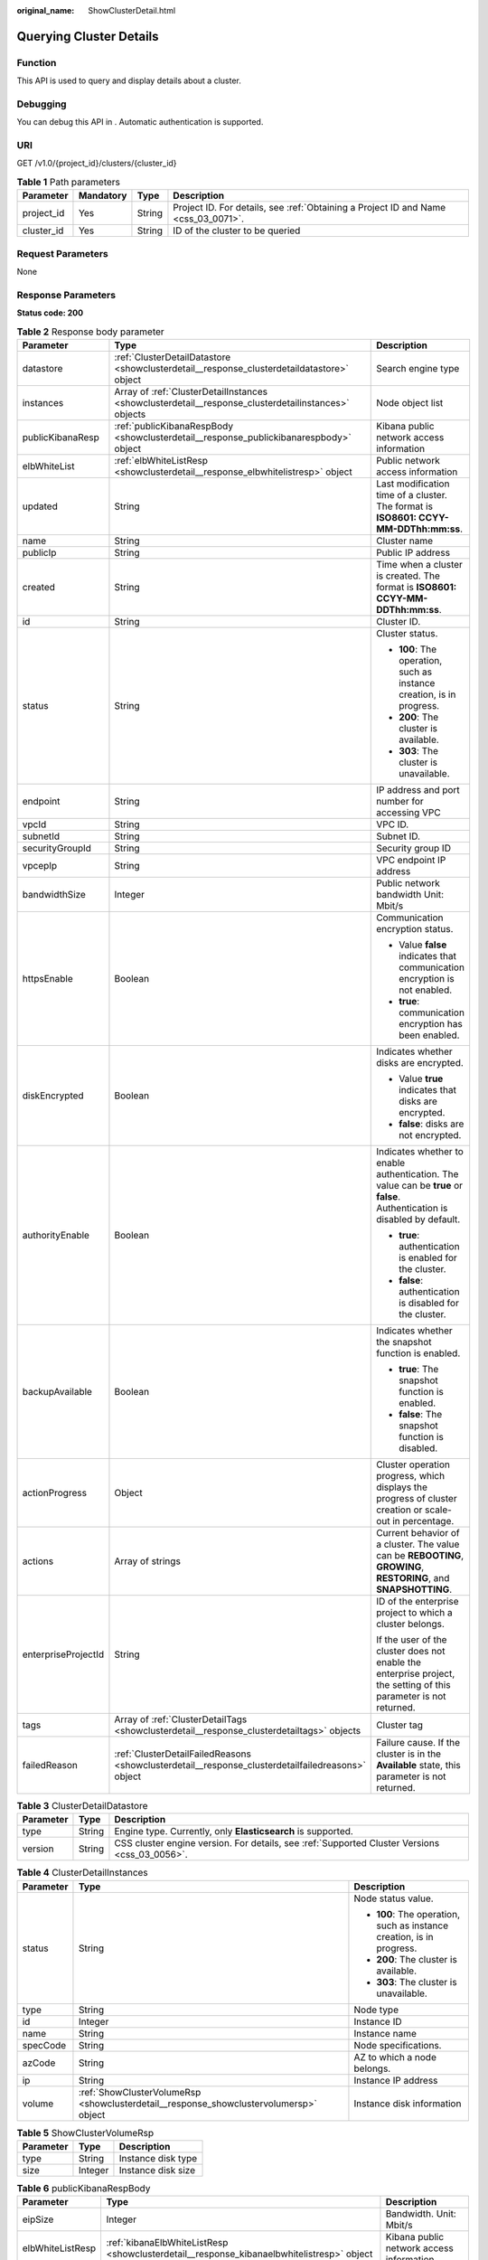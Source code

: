 :original_name: ShowClusterDetail.html

.. _ShowClusterDetail:

Querying Cluster Details
========================

Function
--------

This API is used to query and display details about a cluster.

Debugging
---------

You can debug this API in . Automatic authentication is supported.

URI
---

GET /v1.0/{project_id}/clusters/{cluster_id}

.. table:: **Table 1** Path parameters

   +------------+-----------+--------+------------------------------------------------------------------------------------+
   | Parameter  | Mandatory | Type   | Description                                                                        |
   +============+===========+========+====================================================================================+
   | project_id | Yes       | String | Project ID. For details, see :ref:`Obtaining a Project ID and Name <css_03_0071>`. |
   +------------+-----------+--------+------------------------------------------------------------------------------------+
   | cluster_id | Yes       | String | ID of the cluster to be queried                                                    |
   +------------+-----------+--------+------------------------------------------------------------------------------------+

Request Parameters
------------------

None

Response Parameters
-------------------

**Status code: 200**

.. table:: **Table 2** Response body parameter

   +-----------------------+-----------------------------------------------------------------------------------------------------+----------------------------------------------------------------------------------------------------------------------------+
   | Parameter             | Type                                                                                                | Description                                                                                                                |
   +=======================+=====================================================================================================+============================================================================================================================+
   | datastore             | :ref:`ClusterDetailDatastore <showclusterdetail__response_clusterdetaildatastore>` object           | Search engine type                                                                                                         |
   +-----------------------+-----------------------------------------------------------------------------------------------------+----------------------------------------------------------------------------------------------------------------------------+
   | instances             | Array of :ref:`ClusterDetailInstances <showclusterdetail__response_clusterdetailinstances>` objects | Node object list                                                                                                           |
   +-----------------------+-----------------------------------------------------------------------------------------------------+----------------------------------------------------------------------------------------------------------------------------+
   | publicKibanaResp      | :ref:`publicKibanaRespBody <showclusterdetail__response_publickibanarespbody>` object               | Kibana public network access information                                                                                   |
   +-----------------------+-----------------------------------------------------------------------------------------------------+----------------------------------------------------------------------------------------------------------------------------+
   | elbWhiteList          | :ref:`elbWhiteListResp <showclusterdetail__response_elbwhitelistresp>` object                       | Public network access information                                                                                          |
   +-----------------------+-----------------------------------------------------------------------------------------------------+----------------------------------------------------------------------------------------------------------------------------+
   | updated               | String                                                                                              | Last modification time of a cluster. The format is **ISO8601: CCYY-MM-DDThh:mm:ss**.                                       |
   +-----------------------+-----------------------------------------------------------------------------------------------------+----------------------------------------------------------------------------------------------------------------------------+
   | name                  | String                                                                                              | Cluster name                                                                                                               |
   +-----------------------+-----------------------------------------------------------------------------------------------------+----------------------------------------------------------------------------------------------------------------------------+
   | publicIp              | String                                                                                              | Public IP address                                                                                                          |
   +-----------------------+-----------------------------------------------------------------------------------------------------+----------------------------------------------------------------------------------------------------------------------------+
   | created               | String                                                                                              | Time when a cluster is created. The format is **ISO8601: CCYY-MM-DDThh:mm:ss**.                                            |
   +-----------------------+-----------------------------------------------------------------------------------------------------+----------------------------------------------------------------------------------------------------------------------------+
   | id                    | String                                                                                              | Cluster ID.                                                                                                                |
   +-----------------------+-----------------------------------------------------------------------------------------------------+----------------------------------------------------------------------------------------------------------------------------+
   | status                | String                                                                                              | Cluster status.                                                                                                            |
   |                       |                                                                                                     |                                                                                                                            |
   |                       |                                                                                                     | -  **100**: The operation, such as instance creation, is in progress.                                                      |
   |                       |                                                                                                     | -  **200**: The cluster is available.                                                                                      |
   |                       |                                                                                                     | -  **303**: The cluster is unavailable.                                                                                    |
   +-----------------------+-----------------------------------------------------------------------------------------------------+----------------------------------------------------------------------------------------------------------------------------+
   | endpoint              | String                                                                                              | IP address and port number for accessing VPC                                                                               |
   +-----------------------+-----------------------------------------------------------------------------------------------------+----------------------------------------------------------------------------------------------------------------------------+
   | vpcId                 | String                                                                                              | VPC ID.                                                                                                                    |
   +-----------------------+-----------------------------------------------------------------------------------------------------+----------------------------------------------------------------------------------------------------------------------------+
   | subnetId              | String                                                                                              | Subnet ID.                                                                                                                 |
   +-----------------------+-----------------------------------------------------------------------------------------------------+----------------------------------------------------------------------------------------------------------------------------+
   | securityGroupId       | String                                                                                              | Security group ID                                                                                                          |
   +-----------------------+-----------------------------------------------------------------------------------------------------+----------------------------------------------------------------------------------------------------------------------------+
   | vpcepIp               | String                                                                                              | VPC endpoint IP address                                                                                                    |
   +-----------------------+-----------------------------------------------------------------------------------------------------+----------------------------------------------------------------------------------------------------------------------------+
   | bandwidthSize         | Integer                                                                                             | Public network bandwidth Unit: Mbit/s                                                                                      |
   +-----------------------+-----------------------------------------------------------------------------------------------------+----------------------------------------------------------------------------------------------------------------------------+
   | httpsEnable           | Boolean                                                                                             | Communication encryption status.                                                                                           |
   |                       |                                                                                                     |                                                                                                                            |
   |                       |                                                                                                     | -  Value **false** indicates that communication encryption is not enabled.                                                 |
   |                       |                                                                                                     | -  **true**: communication encryption has been enabled.                                                                    |
   +-----------------------+-----------------------------------------------------------------------------------------------------+----------------------------------------------------------------------------------------------------------------------------+
   | diskEncrypted         | Boolean                                                                                             | Indicates whether disks are encrypted.                                                                                     |
   |                       |                                                                                                     |                                                                                                                            |
   |                       |                                                                                                     | -  Value **true** indicates that disks are encrypted.                                                                      |
   |                       |                                                                                                     | -  **false**: disks are not encrypted.                                                                                     |
   +-----------------------+-----------------------------------------------------------------------------------------------------+----------------------------------------------------------------------------------------------------------------------------+
   | authorityEnable       | Boolean                                                                                             | Indicates whether to enable authentication. The value can be **true** or **false**. Authentication is disabled by default. |
   |                       |                                                                                                     |                                                                                                                            |
   |                       |                                                                                                     | -  **true**: authentication is enabled for the cluster.                                                                    |
   |                       |                                                                                                     | -  **false**: authentication is disabled for the cluster.                                                                  |
   +-----------------------+-----------------------------------------------------------------------------------------------------+----------------------------------------------------------------------------------------------------------------------------+
   | backupAvailable       | Boolean                                                                                             | Indicates whether the snapshot function is enabled.                                                                        |
   |                       |                                                                                                     |                                                                                                                            |
   |                       |                                                                                                     | -  **true**: The snapshot function is enabled.                                                                             |
   |                       |                                                                                                     | -  **false**: The snapshot function is disabled.                                                                           |
   +-----------------------+-----------------------------------------------------------------------------------------------------+----------------------------------------------------------------------------------------------------------------------------+
   | actionProgress        | Object                                                                                              | Cluster operation progress, which displays the progress of cluster creation or scale-out in percentage.                    |
   +-----------------------+-----------------------------------------------------------------------------------------------------+----------------------------------------------------------------------------------------------------------------------------+
   | actions               | Array of strings                                                                                    | Current behavior of a cluster. The value can be **REBOOTING**, **GROWING**, **RESTORING**, and **SNAPSHOTTING**.           |
   +-----------------------+-----------------------------------------------------------------------------------------------------+----------------------------------------------------------------------------------------------------------------------------+
   | enterpriseProjectId   | String                                                                                              | ID of the enterprise project to which a cluster belongs.                                                                   |
   |                       |                                                                                                     |                                                                                                                            |
   |                       |                                                                                                     | If the user of the cluster does not enable the enterprise project, the setting of this parameter is not returned.          |
   +-----------------------+-----------------------------------------------------------------------------------------------------+----------------------------------------------------------------------------------------------------------------------------+
   | tags                  | Array of :ref:`ClusterDetailTags <showclusterdetail__response_clusterdetailtags>` objects           | Cluster tag                                                                                                                |
   +-----------------------+-----------------------------------------------------------------------------------------------------+----------------------------------------------------------------------------------------------------------------------------+
   | failedReason          | :ref:`ClusterDetailFailedReasons <showclusterdetail__response_clusterdetailfailedreasons>` object   | Failure cause. If the cluster is in the **Available** state, this parameter is not returned.                               |
   +-----------------------+-----------------------------------------------------------------------------------------------------+----------------------------------------------------------------------------------------------------------------------------+

.. _showclusterdetail__response_clusterdetaildatastore:

.. table:: **Table 3** ClusterDetailDatastore

   +-----------+--------+-----------------------------------------------------------------------------------------------+
   | Parameter | Type   | Description                                                                                   |
   +===========+========+===============================================================================================+
   | type      | String | Engine type. Currently, only **Elasticsearch** is supported.                                  |
   +-----------+--------+-----------------------------------------------------------------------------------------------+
   | version   | String | CSS cluster engine version. For details, see :ref:`Supported Cluster Versions <css_03_0056>`. |
   +-----------+--------+-----------------------------------------------------------------------------------------------+

.. _showclusterdetail__response_clusterdetailinstances:

.. table:: **Table 4** ClusterDetailInstances

   +-----------------------+---------------------------------------------------------------------------------------+-----------------------------------------------------------------------+
   | Parameter             | Type                                                                                  | Description                                                           |
   +=======================+=======================================================================================+=======================================================================+
   | status                | String                                                                                | Node status value.                                                    |
   |                       |                                                                                       |                                                                       |
   |                       |                                                                                       | -  **100**: The operation, such as instance creation, is in progress. |
   |                       |                                                                                       | -  **200**: The cluster is available.                                 |
   |                       |                                                                                       | -  **303**: The cluster is unavailable.                               |
   +-----------------------+---------------------------------------------------------------------------------------+-----------------------------------------------------------------------+
   | type                  | String                                                                                | Node type                                                             |
   +-----------------------+---------------------------------------------------------------------------------------+-----------------------------------------------------------------------+
   | id                    | Integer                                                                               | Instance ID                                                           |
   +-----------------------+---------------------------------------------------------------------------------------+-----------------------------------------------------------------------+
   | name                  | String                                                                                | Instance name                                                         |
   +-----------------------+---------------------------------------------------------------------------------------+-----------------------------------------------------------------------+
   | specCode              | String                                                                                | Node specifications.                                                  |
   +-----------------------+---------------------------------------------------------------------------------------+-----------------------------------------------------------------------+
   | azCode                | String                                                                                | AZ to which a node belongs.                                           |
   +-----------------------+---------------------------------------------------------------------------------------+-----------------------------------------------------------------------+
   | ip                    | String                                                                                | Instance IP address                                                   |
   +-----------------------+---------------------------------------------------------------------------------------+-----------------------------------------------------------------------+
   | volume                | :ref:`ShowClusterVolumeRsp <showclusterdetail__response_showclustervolumersp>` object | Instance disk information                                             |
   +-----------------------+---------------------------------------------------------------------------------------+-----------------------------------------------------------------------+

.. _showclusterdetail__response_showclustervolumersp:

.. table:: **Table 5** ShowClusterVolumeRsp

   ========= ======= ==================
   Parameter Type    Description
   ========= ======= ==================
   type      String  Instance disk type
   size      Integer Instance disk size
   ========= ======= ==================

.. _showclusterdetail__response_publickibanarespbody:

.. table:: **Table 6** publicKibanaRespBody

   +------------------+-------------------------------------------------------------------------------------------+------------------------------------------+
   | Parameter        | Type                                                                                      | Description                              |
   +==================+===========================================================================================+==========================================+
   | eipSize          | Integer                                                                                   | Bandwidth. Unit: Mbit/s                  |
   +------------------+-------------------------------------------------------------------------------------------+------------------------------------------+
   | elbWhiteListResp | :ref:`kibanaElbWhiteListResp <showclusterdetail__response_kibanaelbwhitelistresp>` object | Kibana public network access information |
   +------------------+-------------------------------------------------------------------------------------------+------------------------------------------+
   | publicKibanaIp   | String                                                                                    | Kibana access IP address                 |
   +------------------+-------------------------------------------------------------------------------------------+------------------------------------------+

.. _showclusterdetail__response_kibanaelbwhitelistresp:

.. table:: **Table 7** kibanaElbWhiteListResp

   +-----------------------+-----------------------+----------------------------------------------+
   | Parameter             | Type                  | Description                                  |
   +=======================+=======================+==============================================+
   | enableWhiteList       | Boolean               | Indicates whether access control is enabled. |
   |                       |                       |                                              |
   |                       |                       | -  **true**: Access control is enabled.      |
   |                       |                       | -  **false**: Access control is disabled.    |
   +-----------------------+-----------------------+----------------------------------------------+
   | whiteList             | String                | Whitelist for Kibana public network access   |
   +-----------------------+-----------------------+----------------------------------------------+

.. _showclusterdetail__response_elbwhitelistresp:

.. table:: **Table 8** elbWhiteListResp

   +-----------------------+-----------------------+----------------------------------------------------------+
   | Parameter             | Type                  | Description                                              |
   +=======================+=======================+==========================================================+
   | enableWhiteList       | Boolean               | Indicates whether public access control is enabled.      |
   |                       |                       |                                                          |
   |                       |                       | -  **true**: Public network access control is enabled.   |
   |                       |                       | -  **false**: Public network access control is disabled. |
   +-----------------------+-----------------------+----------------------------------------------------------+
   | whiteList             | String                | Whitelist for public network access                      |
   +-----------------------+-----------------------+----------------------------------------------------------+

.. _showclusterdetail__response_clusterdetailtags:

.. table:: **Table 9** ClusterDetailTags

   ========= ====== ===========
   Parameter Type   Description
   ========= ====== ===========
   key       String Tag key.
   value     String Tag value
   ========= ====== ===========

.. _showclusterdetail__response_clusterdetailfailedreasons:

.. table:: **Table 10** ClusterDetailFailedReasons

   +-----------------------+-----------------------+----------------------------------------------------+
   | Parameter             | Type                  | Description                                        |
   +=======================+=======================+====================================================+
   | errorCode             | String                | Error code.                                        |
   |                       |                       |                                                    |
   |                       |                       | -  **CSS.6000**: failed to create a cluster.       |
   |                       |                       | -  **CSS.6001**: failed to scale out a cluster.    |
   |                       |                       | -  **CSS.6002**: failed to restart a cluster.      |
   |                       |                       | -  **CSS.6004**: failed to create a node.          |
   |                       |                       | -  **CSS.6005**: failed to initialize the service. |
   +-----------------------+-----------------------+----------------------------------------------------+
   | errorMsg              | String                | Detailed error information                         |
   +-----------------------+-----------------------+----------------------------------------------------+

Request Example
---------------

None

Response Example
----------------

**Status code: 200**

The request is processed successfully.

.. code-block::

   {
     "datastore" : {
       "type" : "elasticsearch",
       "version" : "x.x.x"
     },
     "instances" : [ {
       "status" : "200",
       "type" : "ess",
       "id" : "3c7fe582-a9f6-46fd-9d01-956bed4a8bbc",
       "name" : "ES-xx",
       "specCode" : "css.xlarge.2",
       "azCode" : "xx-xxx-xx",
       "ip" : "192.168.0.x",
       "volume" : {
         "type" : "COMMON",
         "size" : 40
       }
     } ],
     "publicKibanaResp" : {
       "eipSize" : 5,
       "publicKibanaIp" : "100.95.158.x",
       "elbWhiteListResp" : {
         "whiteList" : "11.11.11.11",
         "enableWhiteList" : true
       }
     },
     "updated" : "2018-01-16T08:37:18",
     "name" : "ES-xx",
     "publicIp" : "100.95.149.xx:9200",
     "elbWhiteList" : {
       "whiteList" : "10.10.10.10",
       "enableWhiteList" : true
     },
     "created" : "2018-01-16T08:37:18",
     "id" : "5c77b71c-5b35-4f50-8984-76387e42451a",
     "status" : "200",
     "endpoint" : "192.168.0.x:9200",
     "vpcId" : "07e7ab39-xxx-xxx-xxx-d3f28ea7f051",
     "subnetId" : "025d45f9-xxx-xxx-xxx-e852c6455a5e",
     "securityGroupId" : "0347aabc-xxx-xxx-xxx-6b10a79701e2",
     "vpcepIp" : "192.168.0.203",
     "bandwidthSize" : 0,
     "diskEncrypted" : false,
     "httpsEnable" : true,
     "authorityEnable" : true,
     "backupAvailable" : true,
     "actionProgress" : { },
     "actions" : [ ],
     "enterpriseProjectId" : "3e1c74a0-xxx-xxx-xxx-c6b9e46cf81b",
     "tags" : [ {
       "key" : "k1",
       "value" : "v1"
     } ]
   }

Status Codes
------------

+-----------------------------------+-----------------------------------------+
| Status Code                       | Description                             |
+===================================+=========================================+
| 200                               | The request is processed.               |
+-----------------------------------+-----------------------------------------+
| 400                               | Invalid request.                        |
|                                   |                                         |
|                                   | Modify the request instead of retrying. |
+-----------------------------------+-----------------------------------------+
| 404                               | The requested resource cannot be found. |
|                                   |                                         |
|                                   | Modify the request instead of retrying. |
+-----------------------------------+-----------------------------------------+
